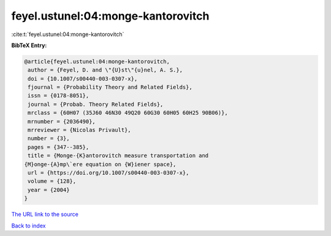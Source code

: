 feyel.ustunel:04:monge-kantorovitch
===================================

:cite:t:`feyel.ustunel:04:monge-kantorovitch`

**BibTeX Entry:**

.. code-block:: bibtex

   @article{feyel.ustunel:04:monge-kantorovitch,
    author = {Feyel, D. and \"{U}st\"{u}nel, A. S.},
    doi = {10.1007/s00440-003-0307-x},
    fjournal = {Probability Theory and Related Fields},
    issn = {0178-8051},
    journal = {Probab. Theory Related Fields},
    mrclass = {60H07 (35J60 46N30 49Q20 60G30 60H05 60H25 90B06)},
    mrnumber = {2036490},
    mrreviewer = {Nicolas Privault},
    number = {3},
    pages = {347--385},
    title = {Monge-{K}antorovitch measure transportation and
   {M}onge-{A}mp\`ere equation on {W}iener space},
    url = {https://doi.org/10.1007/s00440-003-0307-x},
    volume = {128},
    year = {2004}
   }
`The URL link to the source <ttps://doi.org/10.1007/s00440-003-0307-x}>`_


`Back to index <../By-Cite-Keys.html>`_
